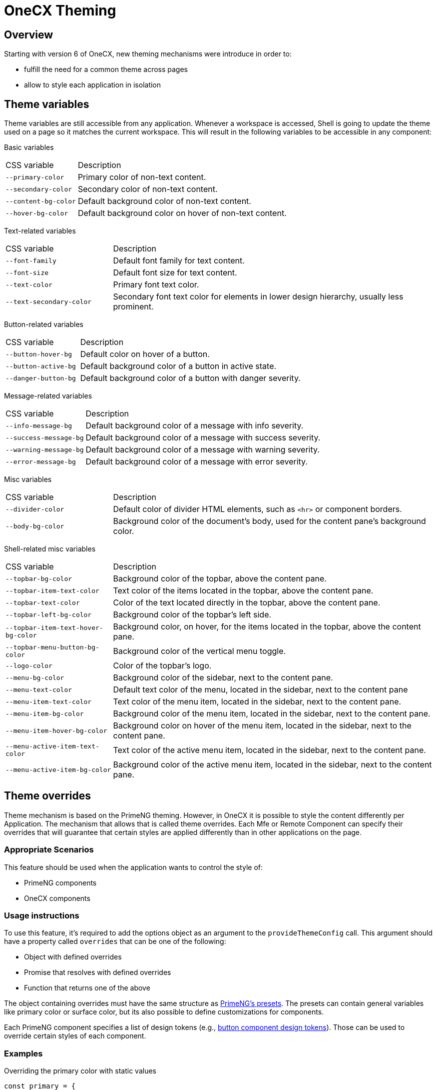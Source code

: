 = OneCX Theming

:idprefix:
:idseparator: -

[#overview]
== Overview
Starting with version 6 of OneCX, new theming mechanisms were introduce in order to:

* fulfill the need for a common theme across pages
* allow to style each application in isolation

[#theme-variables]
== Theme variables
Theme variables are still accessible from any application. Whenever a workspace is accessed, Shell is going to update the theme used on a page so it matches the current workspace. This will result in the following variables to be accessible in any component:

[#basic-variables]
Basic variables::
====
[cols="1,3"]
|===
|CSS variable
|Description
|`--primary-color`
|Primary color of non-text content.
|`--secondary-color`
|Secondary color of non-text content.
|`--content-bg-color`
|Default background color of non-text content.
|`--hover-bg-color`
|Default background color on hover of non-text content.
|===
====

[#text-variables]
Text-related variables::
====
[cols="1,3"]
|===
|CSS variable
|Description
|`--font-family`
|Default font family for text content.
|`--font-size`
|Default font size for text content.
|`--text-color`
|Primary font text color.
|`--text-secondary-color`
|Secondary font text color for elements in lower design hierarchy, usually less prominent.
|===
====

[#button-variables]
Button-related variables::
====
[cols="1,3"]
|===
|CSS variable
|Description
|`--button-hover-bg`
|Default color on hover of a button.
|`--button-active-bg`
|Default background color of a button in active state.
|`--danger-button-bg`
|Default background color of a button with danger severity.
|===
====

[#message-variables]
Message-related variables::
====
[cols="1,3"]
|===
|CSS variable
|Description
|`--info-message-bg`
|Default background color of a message with info severity.
|`--success-message-bg`
|Default background color of a message with success severity.
|`--warning-message-bg`
|Default background color of a message with warning severity.
|`--error-message-bg`
|Default background color of a message with error severity.
|===
====

[#misc-variables]
Misc variables::
====
[cols="1,3"]
|===
|CSS variable
|Description
|`--divider-color`
|Default color of divider HTML elements, such as `<hr>` or component borders.
|`--body-bg-color`
|Background color of the document's body, used for the content pane's background color.
// Unclear usage
// |`--overlay-content-bg-color`
// |
// Unclear usage
// |`--solid-surface-text-color`
// |
// Unclear usage
// |`--content-alt-bg-color`
// |
|===
====

[#shell-variables]
Shell-related misc variables::
====
[cols="1,3"]
|===
|CSS variable
|Description
|`--topbar-bg-color`
|Background color of the topbar, above the content pane.
|`--topbar-item-text-color`
|Text color of the items located in the topbar, above the content pane.
|`--topbar-text-color`
|Color of the text located directly in the topbar, above the content pane.
|`--topbar-left-bg-color`
|Background color of the topbar's left side.
|`--topbar-item-text-hover-bg-color`
|Background color, on hover, for the items located in the topbar, above the content pane.
|`--topbar-menu-button-bg-color`
|Background color of the vertical menu toggle.
|`--logo-color`
|Color of the topbar's logo.
|`--menu-bg-color`
|Background color of the sidebar, next to the content pane.
|`--menu-text-color`
|Default text color of the menu, located in the sidebar, next to the content pane
|`--menu-item-text-color`
|Text color of the menu item, located in the sidebar, next to the content pane.
|`--menu-item-bg-color`
|Background color of the menu item, located in the sidebar, next to the content pane.
|`--menu-item-hover-bg-color`
|Background color on hover of the menu item, located in the sidebar, next to the content pane.
|`--menu-active-item-text-color`
|Text color of the active menu item, located in the sidebar, next to the content pane.
|`--menu-active-item-bg-color`
|Background color of the active menu item, located in the sidebar, next to the content pane.
// Unclear usage
// |`--menu-inline-border-color`
// |

|===
====

[#theme-overrides]
== Theme overrides
Theme mechanism is based on the PrimeNG theming. However, in OneCX it is possible to style the content differently per Application. The mechanism that allows that is called theme overrides. Each Mfe or Remote Component can specify their overrides that will guarantee that certain styles are applied differently than in other applications on the page.

[#appropriate-scenarios]
=== Appropriate Scenarios
This feature should be used when the application wants to control the style of:

* PrimeNG components
* OneCX components

[#usage-instructions]
=== Usage instructions
To use this feature, it's required to add the options object as an argument to the `provideThemeConfig` call. This argument should have a property called `overrides` that can be one of the following:

* Object with defined overrides
* Promise that resolves with defined overrides
* Function that returns one of the above

The object containing overrides must have the same structure as https://primeng.org/theming#definepreset[PrimeNG's presets]. The presets can contain general variables like primary color or surface color, but its also possible to define customizations for components.

Each PrimeNG component specifies a list of design tokens (e.g., https://v18.primeng.org/button#Buttonclasses[button component design tokens]). Those can be used to override certain styles of each component.

[#examples]
=== Examples

Overriding the primary color with static values::
```
const primary = {
    50: '#ecfeff',
    100: '#cffafe',
    200: '#a5f3fc',
    300: '#67e8f9',
    400: '#22d3ee',
    500: '#06b6d4',
    600: '#0891b2',
    700: '#0e7490',
    800: '#155e75',
    900: '#164e63',
    950: '#083344',
}
provideThemeConfig({
  overrides: {
    semantic: {
      primary: primary,
      colorScheme: {
        light: {
            primary: primary
        }
      }
    }
  }
})
```

Overriding the form field focus border color with token value::
```
provideThemeConfig({
  overrides: {
    semantic: {
      colorScheme: {
        light: {
            formField: {
                focusBorderColor: '{primary.600}',
            }
        }
      }
    }
  }
})
```
